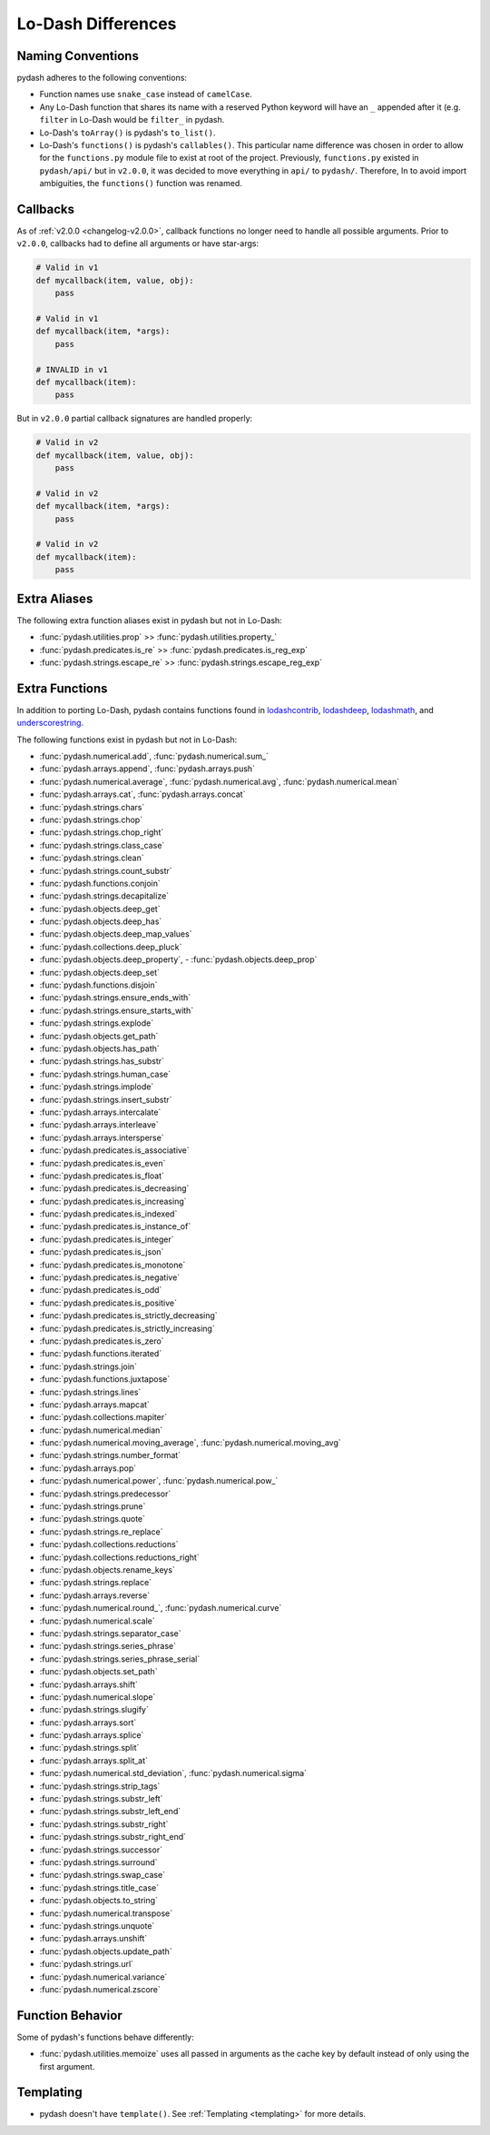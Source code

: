 .. _differences:

Lo-Dash Differences
===================


Naming Conventions
------------------

pydash adheres to the following conventions:

- Function names use ``snake_case`` instead of ``camelCase``.
- Any Lo-Dash function that shares its name with a reserved Python keyword will have an ``_`` appended after it (e.g. ``filter`` in Lo-Dash would be ``filter_`` in pydash.
- Lo-Dash's ``toArray()`` is pydash's ``to_list()``.
- Lo-Dash's ``functions()`` is pydash's ``callables()``. This particular name difference was chosen in order to allow for the ``functions.py`` module file to exist at root of the project. Previously, ``functions.py`` existed in ``pydash/api/`` but in ``v2.0.0``, it was decided to move everything in ``api/`` to ``pydash/``. Therefore, In to avoid import ambiguities, the ``functions()`` function was renamed.


.. _differences-callbacks:

Callbacks
---------

As of :ref:`v2.0.0 <changelog-v2.0.0>`, callback functions no longer need to handle all possible arguments. Prior to ``v2.0.0``, callbacks had to define all arguments or have star-args:


.. code-block:: python

    # Valid in v1
    def mycallback(item, value, obj):
        pass

    # Valid in v1
    def mycallback(item, *args):
        pass

    # INVALID in v1
    def mycallback(item):
        pass


But in ``v2.0.0`` partial callback signatures are handled properly:


.. code-block:: python

    # Valid in v2
    def mycallback(item, value, obj):
        pass

    # Valid in v2
    def mycallback(item, *args):
        pass

    # Valid in v2
    def mycallback(item):
        pass


Extra Aliases
-------------

The following extra function aliases exist in pydash but not in Lo-Dash:

- :func:`pydash.utilities.prop` >> :func:`pydash.utilities.property_`
- :func:`pydash.predicates.is_re` >> :func:`pydash.predicates.is_reg_exp`
- :func:`pydash.strings.escape_re` >> :func:`pydash.strings.escape_reg_exp`


Extra Functions
---------------

In addition to porting Lo-Dash, pydash contains functions found in lodashcontrib_, lodashdeep_, lodashmath_, and underscorestring_.

The following functions exist in pydash but not in Lo-Dash:

- :func:`pydash.numerical.add`, :func:`pydash.numerical.sum_`
- :func:`pydash.arrays.append`, :func:`pydash.arrays.push`
- :func:`pydash.numerical.average`, :func:`pydash.numerical.avg`, :func:`pydash.numerical.mean`
- :func:`pydash.arrays.cat`, :func:`pydash.arrays.concat`
- :func:`pydash.strings.chars`
- :func:`pydash.strings.chop`
- :func:`pydash.strings.chop_right`
- :func:`pydash.strings.class_case`
- :func:`pydash.strings.clean`
- :func:`pydash.strings.count_substr`
- :func:`pydash.functions.conjoin`
- :func:`pydash.strings.decapitalize`
- :func:`pydash.objects.deep_get`
- :func:`pydash.objects.deep_has`
- :func:`pydash.objects.deep_map_values`
- :func:`pydash.collections.deep_pluck`
- :func:`pydash.objects.deep_property`, - :func:`pydash.objects.deep_prop`
- :func:`pydash.objects.deep_set`
- :func:`pydash.functions.disjoin`
- :func:`pydash.strings.ensure_ends_with`
- :func:`pydash.strings.ensure_starts_with`
- :func:`pydash.strings.explode`
- :func:`pydash.objects.get_path`
- :func:`pydash.objects.has_path`
- :func:`pydash.strings.has_substr`
- :func:`pydash.strings.human_case`
- :func:`pydash.strings.implode`
- :func:`pydash.strings.insert_substr`
- :func:`pydash.arrays.intercalate`
- :func:`pydash.arrays.interleave`
- :func:`pydash.arrays.intersperse`
- :func:`pydash.predicates.is_associative`
- :func:`pydash.predicates.is_even`
- :func:`pydash.predicates.is_float`
- :func:`pydash.predicates.is_decreasing`
- :func:`pydash.predicates.is_increasing`
- :func:`pydash.predicates.is_indexed`
- :func:`pydash.predicates.is_instance_of`
- :func:`pydash.predicates.is_integer`
- :func:`pydash.predicates.is_json`
- :func:`pydash.predicates.is_monotone`
- :func:`pydash.predicates.is_negative`
- :func:`pydash.predicates.is_odd`
- :func:`pydash.predicates.is_positive`
- :func:`pydash.predicates.is_strictly_decreasing`
- :func:`pydash.predicates.is_strictly_increasing`
- :func:`pydash.predicates.is_zero`
- :func:`pydash.functions.iterated`
- :func:`pydash.strings.join`
- :func:`pydash.functions.juxtapose`
- :func:`pydash.strings.lines`
- :func:`pydash.arrays.mapcat`
- :func:`pydash.collections.mapiter`
- :func:`pydash.numerical.median`
- :func:`pydash.numerical.moving_average`, :func:`pydash.numerical.moving_avg`
- :func:`pydash.strings.number_format`
- :func:`pydash.arrays.pop`
- :func:`pydash.numerical.power`, :func:`pydash.numerical.pow_`
- :func:`pydash.strings.predecessor`
- :func:`pydash.strings.prune`
- :func:`pydash.strings.quote`
- :func:`pydash.strings.re_replace`
- :func:`pydash.collections.reductions`
- :func:`pydash.collections.reductions_right`
- :func:`pydash.objects.rename_keys`
- :func:`pydash.strings.replace`
- :func:`pydash.arrays.reverse`
- :func:`pydash.numerical.round_`, :func:`pydash.numerical.curve`
- :func:`pydash.numerical.scale`
- :func:`pydash.strings.separator_case`
- :func:`pydash.strings.series_phrase`
- :func:`pydash.strings.series_phrase_serial`
- :func:`pydash.objects.set_path`
- :func:`pydash.arrays.shift`
- :func:`pydash.numerical.slope`
- :func:`pydash.strings.slugify`
- :func:`pydash.arrays.sort`
- :func:`pydash.arrays.splice`
- :func:`pydash.strings.split`
- :func:`pydash.arrays.split_at`
- :func:`pydash.numerical.std_deviation`, :func:`pydash.numerical.sigma`
- :func:`pydash.strings.strip_tags`
- :func:`pydash.strings.substr_left`
- :func:`pydash.strings.substr_left_end`
- :func:`pydash.strings.substr_right`
- :func:`pydash.strings.substr_right_end`
- :func:`pydash.strings.successor`
- :func:`pydash.strings.surround`
- :func:`pydash.strings.swap_case`
- :func:`pydash.strings.title_case`
- :func:`pydash.objects.to_string`
- :func:`pydash.numerical.transpose`
- :func:`pydash.strings.unquote`
- :func:`pydash.arrays.unshift`
- :func:`pydash.objects.update_path`
- :func:`pydash.strings.url`
- :func:`pydash.numerical.variance`
- :func:`pydash.numerical.zscore`


Function Behavior
-----------------

Some of pydash's functions behave differently:

- :func:`pydash.utilities.memoize` uses all passed in arguments as the cache key by default instead of only using the first argument.


Templating
----------

- pydash doesn't have ``template()``. See :ref:`Templating <templating>` for more details.


.. _lodashcontrib: https://github.com/TheNodeILs/lodash-contrib
.. _lodashdeep: https://github.com/marklagendijk/lodash-deep
.. _lodashmath: https://github.com/Delapouite/lodash.math
.. _underscorestring: https://github.com/epeli/underscore.string
